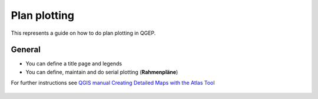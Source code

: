 Plan plotting
=============

This represents a guide on how to do plan plotting in QGEP.


General
-------

* You can define a title page and legends
* You can define, maintain and do serial plotting (**Rahmenpläne**)

For further instructions see `QGIS manual Creating Detailed Maps with the Atlas Tool <https://docs.qgis.org/latest/en/docs/training_manual/forestry/forest_maps.html>`_ 

.. figure:: images/20160708_152923.jpg

.. figure:: images/20160708_153008.jpg

